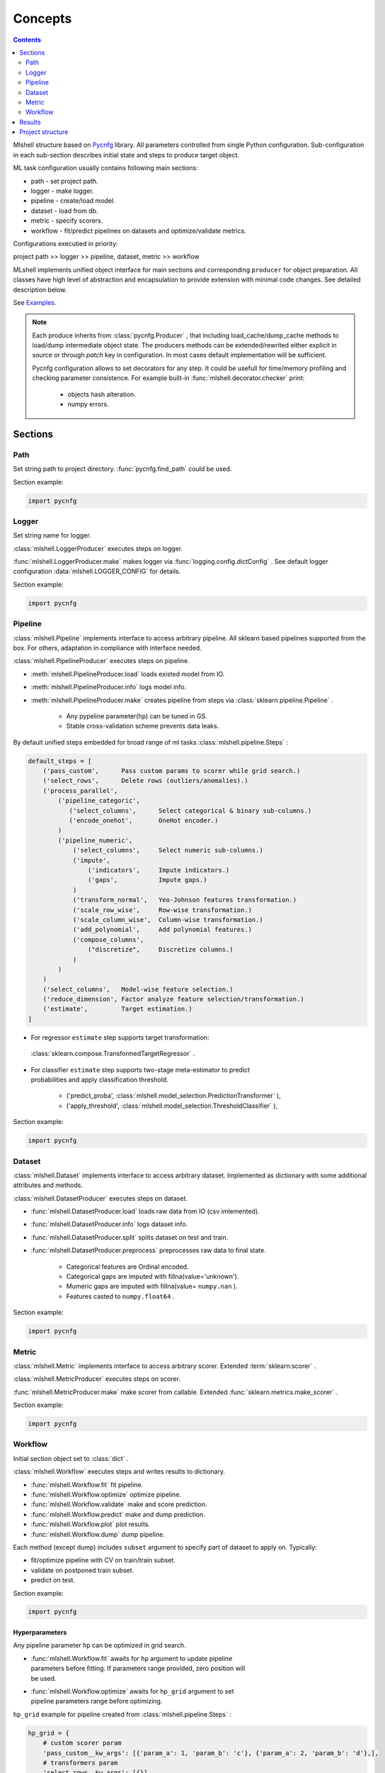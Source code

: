 Concepts
========

.. image:: ./_static/images/scheme.png
    :width: 1000
    :alt: error

.. contents:: **Contents**
    :depth: 2
    :local:
    :backlinks: none

Mlshell structure based on `Pycnfg <https://pycnfg.readthedocs.io/en/latest/>`_ library.
All parameters controlled from single Python configuration. Sub-configuration
in each sub-section describes initial state and steps to produce target object.

ML task configuration usually contains following main sections:

* path - set project path.
* logger - make logger.
* pipeline - create/load model.
* dataset - load from db.
* metric - specify scorers.
* workflow - fit/predict pipelines on datasets and optimize/validate metrics.

Configurations executied in priority:

project path >> logger >> pipeline, dataset, metric >> workflow

MLshell implements unified object interface for main sections and corresponding
``producer`` for object preparation. All classes have high level of abstraction
and encapsulation to provide extension with minimal code changes. See detailed
description below.

See `Examples. <Examples.html>`_

.. note::
    Each produce inherits from :class:`pycnfg.Producer` , that including
    load_cache/dump_cache methods to load/dump intermediate object state.
    The producers methods can be extended/rewrited either explicit in source
    or through `patch` key in configuration. In most cases default
    implementation will be sufficient.

    Pycnfg configuration allows to set decorators for any step. It could be
    usefull for time/memory profiling and checking parameter consistence.
    For example built-in :func:`mlshell.decorator.checker` print:

        * objects hash alteration.
        * numpy errors.

Sections
^^^^^^^^

Path
----

Set string path to project directory. :func:`pycnfg.find_path` could be used.

Section example:

.. code-block:: python

    import pycnfg

Logger
------

Set string name for logger.

:class:`mlshell.LoggerProducer` executes steps on logger.

:func:`mlshell.LoggerProducer.make` makes logger via :func:`logging.config.dictConfig` .
See default logger configuration :data:`mlshell.LOGGER_CONFIG` for details.

.. see `logger configuration <_modules/mlshell/logger.html>`_ for details.

Section example:

.. code-block:: python

    import pycnfg

Pipeline
--------

:class:`mlshell.Pipeline` implements interface to access arbitrary pipeline.
All sklearn based pipelines supported from the box. For others, adaptation in
compliance with interface needed.

:class:`mlshell.PipelineProducer` executes steps on pipeline.

- :meth:`mlshell.PipelineProducer.load` loads existed model from IO.
- :meth:`mlshell.PipelineProducer.info` logs model info.
- :meth:`mlshell.PipelineProducer.make` creates pipeline from steps via :class:`sklearn.pipeline.Pipeline` .

    - Any pypeline parameter(hp) can be tuned in GS.
    - Stable cross-validation scheme prevents data leaks.

By default unified steps embedded for broad range of ml tasks :class:`mlshell.pipeline.Steps` :

.. code-block:: none

    default_steps = [
        ('pass_custom',      Pass custom params to scorer while grid search.)
        ('select_rows',      Delete rows (outliers/anomalies).)
        ('process_parallel',
            ('pipeline_categoric',
               ('select_columns',      Select categorical & binary sub-columns.)
               ('encode_onehot',       OneHot encoder.)
            )
            ('pipeline_numeric',
                ('select_columns',     Select numeric sub-columns.)
                ('impute',
                    ('indicators',     Impute indicators.)
                    ('gaps',           Impute gaps.)
                )
                ('transform_normal',   Yeo-Johnson features transformation.)
                ('scale_row_wise',     Row-wise transformation.)
                ('scale_column_wise',  Column-wise transformation.)
                ('add_polynomial',     Add polynomial features.)
                ('compose_columns',
                    ("discretize",     Discretize columns.)
                )
            )
        )
        ('select_columns',   Model-wise feature selection.)
        ('reduce_dimension', Factor analyze feature selection/transformation.)
        ('estimate',         Target estimation.)
    ]

- For regressor ``estimate`` step supports target transformation:
 :class:`sklearn.compose.TransformedTargetRegressor` .
- | For classifier ``estimate`` step supports two-stage meta-estimator to predict
  | probabilities and apply classification threshold.

    - ('predict_proba', :class:`mlshell.model_selection.PredictionTransformer` ),
    - ('apply_threshold', :class:`mlshell.model_selection.ThresholdClassifier` ),

Section example:

.. code-block:: python

    import pycnfg

.. .. `Examples <Concepts.html#Advanced#resolver>`_
.. .. `mlshell.Pipeline <_pythonapi/mlshell.producers.pipeline.html#mlshell.producers.pipeline.Pipeline>`_
.. .. `mlshell.PipelineProducer <_pythonapi/mlshell.producers.pipeline.PipelineProducer.html#mlshell.producers.pipeline.PipelineProducer>`_.
.. See `CreateDefaultPipeline <_modules/mlshell/default.html#CreateDefaultPipeline>`_ source for details.
.. .. note::

Dataset
-------

:class:`mlshell.Dataset` implements interface to access arbitrary dataset.
Implemented as dictionary with some additional attributes and methods.

:class:`mlshell.DatasetProducer` executes steps on dataset.

- :func:`mlshell.DatasetProducer.load` loads raw data from IO (csv imlemented).
- :func:`mlshell.DatasetProducer.info` logs dataset info.
- :func:`mlshell.DatasetProducer.split` splits dataset on test and train.
- :func:`mlshell.DatasetProducer.preprocess` preprocesses raw data to final state.

    - Categorical features are Ordinal encoded.
    - Categorical gaps are imputed with fillna(value='unknown').
    - Mumeric gaps are imputed with fillna(value= ``numpy.nan`` ).
    - Features casted to ``numpy.float64`` .

Section example:

.. code-block:: python

    import pycnfg

Metric
------

:class:`mlshell.Metric` implements interface to access arbitrary scorer.
Extended :term:`sklearn:scorer` .

:class:`mlshell.MetricProducer` executes steps on scorer.

:func:`mlshell.MetricProducer.make` make scorer from callable.
Extended :func:`sklearn.metrics.make_scorer` .

Section example:

.. code-block:: python

    import pycnfg

Workflow
--------

Initial section object set to :class:`dict` .

:class:`mlshell.Workflow` executes steps and writes results to dictionary.

- :func:`mlshell.Workflow.fit` fit pipeline.
- :func:`mlshell.Workflow.optimize` optimize pipeline.
- :func:`mlshell.Workflow.validate` make and score prediction.
- :func:`mlshell.Workflow.predict` make and dump prediction.
- :func:`mlshell.Workflow.plot` plot results.
- :func:`mlshell.Workflow.dump` dump pipeline.

Each method (except dump) includes ``subset`` argument to specify part of
dataset to apply on. Typically:

- fit/optimize pipeline with CV on train/train subset.
- validate on postponed train subset.
- predict on test.

Section example:

.. code-block:: python

    import pycnfg

Hyperparameters
~~~~~~~~~~~~~~~

Any pipeline parameter ``hp`` can be optimized in grid search.

- | :func:`mlshell.Workflow.fit` awaits for ``hp`` argument to update pipeline
  | parameters before fitting. If parameters range provided, zero position will
  | be used.

- | :func:`mlshell.Workflow.optimize` awaits for ``hp_grid`` argument to set
  | pipeline parameters range before optimizing.

``hp_grid`` example for pipeline created from :class:`mlshell.pipeline.Steps` :

.. code-block:: python

    hp_grid = {
        # custom scorer param
        'pass_custom__kw_args': [{'param_a': 1, 'param_b': 'c'}, {'param_a': 2, 'param_b': 'd'},],
        # transformers param
        'select_rows__kw_args': [{}],
        'process_parallel__pipeline_numeric__impute__gaps__strategy': ['constant'],
        'process_parallel__pipeline_numeric__transform_normal__skip': [True],
        'process_parallel__pipeline_numeric__scale_column_wise__quantile_range': [(1, 100)],
        'process_parallel__pipeline_numeric__add_polynomial__degree': [3],
        'process_parallel__pipeline_numeric__compose_columns__discretize__n_bins': [5],
        'select_columns__estimator__skip': [True],
        'reduce_dimension__skip': [True],
        # regressor only
        'estimate__transformer': [None, sklearn.preprocessing.FunctionTransformer(func=np.log, inverse_func=np.exp)],
        # estimator params
        'estimate__regressor__n_estimators': np.linspace(50, 500, 10, dtype=int),
        'estimate__regressor__num_leaves' :[2 ** i for i in range(1, 6 + 1)],
        'estimate__regressor__max_depth': np.linspace(1, 10, 10, dtype=int),
        # classifier only
        'estimate__apply_threshold__threshold': [0.1],
        'estimate__predict_proba__classifier__min_child_samples': np.linspace(1, 100, 10, dtype=int),
    }


.. note::

    Probaility distribution for ``hp_grid`` params are also possible, it should
    supports .rvs() sampling method.

Resolver
~~~~~~~~
Some parameters like categoric/numeric indices depends on specific dataset,
and needs resolving before pipeline fitting. For that case 'auto' can be set
to parameter, triggering hp value resolution according to
:class:`mlshell.model_selection.Resolver` .

.. note::

    Default resolver supports classification threshold range resolution from
    ROC curve on OOF prediction :func:`mlshell.model_selection.Resolver.th_resolver` .
    See also `Classification threshold <Concepts.html#classifier-threshold>`_  below.

Optimizer
~~~~~~~~~

:class:`mlshell.model_selection.Optimizer` proposes unified interface to use
arbitrary optimizers. Intended to be used in . For new optimizer formats no
need to edit :class:`mlshell.Workflow` class, just adapt ``Optimizer`` in
compliance to interface.

:class:`mlshell.model_selection.RandomizedSearchOptimizer` contains
implementation for :class:`sklearn.model_selection.RandomizedSearchCV` .

:class:`mlshell.model_selection.MockOptimizer` contains implementation
to efficient brute force prediction-related parameters as separate optimize
step. For example: classification threshold or score function kwargs don`t need
whole pipeline refit to probe.

:class:`mlshell.Workflow` supports multi-stage optimization, for any pipeline-dataset pair
hyper-parameters could be tuned step-wise with different optimizers.
Pipeline in ``objects`` auto updated to the best estimator find
before for the current dataset. See :meth:`mlshell.model_selection.Optimizer.update_best`
for stage merging logic.

*scorer kwargs*
"""""""""""""""

Pipeline step ``pass_custom__kw_args`` allows to pass arbitrary parameters to
scorer function while grid search (as if there was additional nested loop).
Scorer should be made with ``needs_custom_kw_args=True`` flag and supports
corresponding kwargs. Efficient :class:`mlshell.model_selection.MockOptimizer` could be used.

.. code-block:: python

    def custom_score_metric(y_true, y_pred, **kwargs):
        """Custom precision metric."""
        if kwargs:
            # some logic depends on kwargs.
            pass
        tp = np.count_nonzero((y_true == 1) & (y_pred == 1))
        fp = np.count_nonzero((y_true == 0) & (y_pred == 1))
        score = tp/(fp+tp) if tp+fp != 0 else 0
    return score

*classifier threshold*
""""""""""""""""""""""

For classification task it is possible to tune classification threshold
``th_`` on CV. If positive class probability ``P(positive label) = 1 - sum(P(negative label)) > th_``
for some sample, classifier set positive label for this sample,
otherwise negative label with max probability.

Set last pipeline step to:

.. code-block:: python

    step = sklearn.pipeline.Pipeline([
        ('estimate', sklearn.pipeline.Pipeline([
            ('predict_proba', :class:`mlshell.model_selection.PredictionTransformer` (estimator)),
            ('apply_threshold', :class:`mlshell.model_selection.ThresholdClassifier` (threshold)),
        ]))
    ])

.. In general,
    * we can consider ``th_`` as hp,
    * each fold in CV has it own best ``th_``, we try to find value good for all folds,
    * ``th_`` search range can be got from ROC curve on classifier`s predict_proba.
.. note::

    Mlshell supports multiple strategy for ``th_`` tuning:

    (0) Not use ``th_``.

        * Not all classifiers provide predict_proba (SVM).
        * Use f1, logloss metrics.

    (1) One-stage optimization.

        * Tune ``th_`` on a par with other hps.

    (2) Multi-stage optimization.

        First optimizer hps, then ``th_`` separately.

        * For hps stage use for example auc-roc score.
        * For ``th_`` stage use original score function.
        Efficient :class:`mlshell.model_selection.MockOptimizer` could be used.


    For (1)/(2) ``th_`` search range should be known in advance:

        * Either set arbitrary range in ``hp_grid``.
        {'estimate__apply_threshold__threshold': [val,] }

        * Or set 'auto' in ``hp_grid`` to resolve typical values from ROC curve on OOF probabilities predictions.
        Either default hps in (1), or best hps in (2) will be used.
        {'estimate__apply_threshold__threshold': 'auto'}


``th_`` range extracting from ROC curve example:

.. image:: ./_static/images/th_.png
  :width: 1000
  :alt: error

Validator
~~~~~~~~~

:class:`mlshell.model_selection.Validator` proposes unified interface to
validate pipeline on scorers. Intended to be used in :class:`mlshell.Workflow`.
For new pipeline/metric interface, just adapt 'Validator' in compliance to
interface, so no need to edit `Workflow` class

Plotter
~~~~~~~

:class:`mlshell.plot.Plotter` proposes unified interface to plot results.

*gui*
"""""

Mlshell provides gui based on :mod:`matplotlib.widgets` .

For small dataset it is reasonable to visualize vectorized score per samples.
Sliders for hyper-parameters are available. Model retrained and make predict on
slider change.

.. note::
    Scorer ``score_func_vector`` should be available to plot vectorized score.

Results
^^^^^^^

:func:`pycnfg.run` returns ``objects`` dictionary, containing resulted objects
for all executed configurations. Each pipeline is fitted corresponding to last fit/optimize method.

Each optimization stage produces ``<timestamp>_runs.csv`` file. See
:meth:`mlshell.model_selection.Optimizer.dump_runs` for details.

``*_runs.csv`` files could be merged in dataframe for further analyse:

.. code-block:: python

    from os import listdir
    files = [f for f in listdir('results/runs/') if 'runs.csv' in f]
    df_lis = list(range(len(files)))
    for i,f in enumerate(files):
        if '.csv' not in f:
            continue
        try:
            df_lis[i]=pd.read_csv("results/runs/" + f, sep=",", header=0)
            print(f, df_lis[i].shape, df_lis[i]['dataset__id'][0], df_lis[i]['pipeline__id'][0])
        except Exception as e:
            print(e)
            continue

    df=pd.concat(df_lis,axis=0,sort=False).reset_index()
    # groupby data hash
    df.groupby('dataset__hash').size()
    # groupby estimator
    df.groupby('pipeline__hash').size()


Project structure
^^^^^^^^^^^^^^^^^

It is convenient to follow the structure:

.. code-block:: none

    |_project/
        ** input **
        |__ conf.py
        |__ run.py
        |__ EDA.ipynb
        |__ data/
            ~~ could be remote db ~~
            |__ train.csv
            |__ test.csv
        ** output autogenerated **
        |__ results/
            |__ models/
                ~~ dump fitted models and predictions ~~
                |__ <id>.model
                |__ <id>_pred.csv
            |__ runs/
                ~~ dump all GS runs result ~~
                |__ <timestamp>_runs.csv
            |__ <logger_name>_logs/
                ~~ script logs ~~
                |__ <logger_name>_<logger_level>.log
            |__ ipython_logs/
                ~~ notebook logs ~~
                |__ <logger_name>_<logger_level>.log
            |__ .temp/
                ~~ cache ~~
                |__ objects/
                    ~~ cache for producer objects ~~
                |__ pipeline/
                    ~~ cache for sklearn.pipeline.Pipeline(memory=<./.temp/pipeline>) ~~


